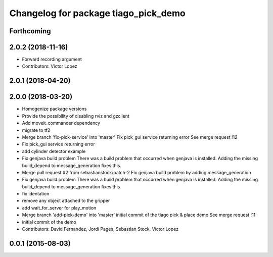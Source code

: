 ^^^^^^^^^^^^^^^^^^^^^^^^^^^^^^^^^^^^^
Changelog for package tiago_pick_demo
^^^^^^^^^^^^^^^^^^^^^^^^^^^^^^^^^^^^^

Forthcoming
-----------

2.0.2 (2018-11-16)
------------------
* Forward recording argument
* Contributors: Victor Lopez

2.0.1 (2018-04-20)
------------------

2.0.0 (2018-03-20)
------------------
* Homogenize package versions
* Provide the possibility of disabling rviz and gzclient
* Add moveit_commander dependency
* migrate to tf2
* Merge branch 'fix-pick-service' into 'master'
  Fix pick_gui service returning error
  See merge request !12
* Fix pick_gui service returning error
* add cylinder detector example
* Fix genjava build problem
  There was a build problem that occurred when genjava is installed. Adding the missing build_depend to message_generation fixes this.
* Merge pull request #2 from sebastianstock/patch-2
  Fix genjava build problem by adding message_generation
* Fix genjava build problem
  There was a build problem that occurred when genjava is installed. Adding the missing build_depend to message_generation fixes this.
* fix identation
* remove any object attached to the gripper
* add wait_for_server for play_motion
* Merge branch 'add-pick-demo' into 'master'
  initial commit of the tiago pick & place demo
  See merge request !11
* initial commit of the demo
* Contributors: David Fernandez, Jordi Pages, Sebastian Stock, Victor Lopez

0.0.1 (2015-08-03)
------------------
